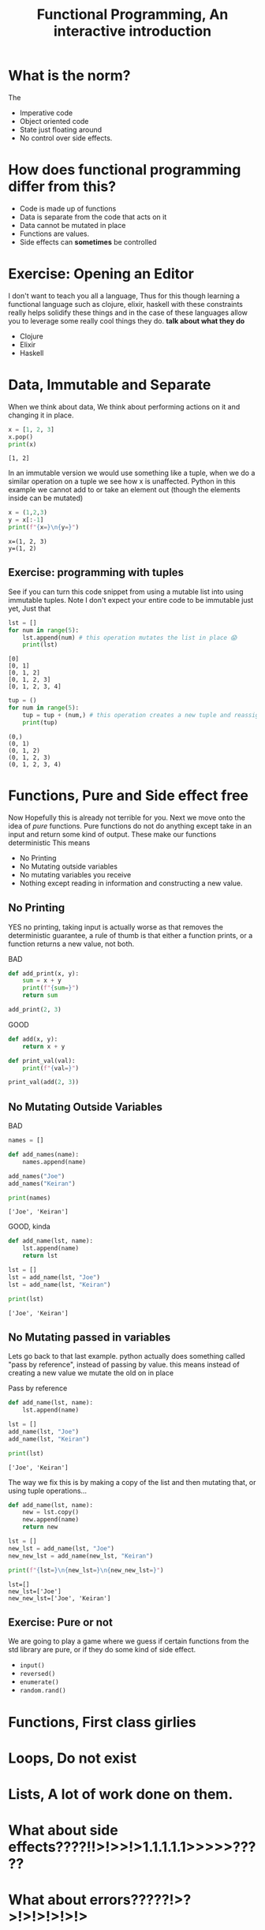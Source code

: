 #+title: Functional Programming, An interactive introduction

#+OPTIONS: toc:nil reveal_width:1200 reveal_height:1080 num:nil
#+REVEAL_ROOT: ../reveal.js
#+REVEAL_TITLE_SLIDE: <h1>%t</h1><h3>%s</h3><h2>By %A %a</h2><h3><i></i></h3><p>Press s for speaker notes</p>
#+REVEAL_THEME: black
#+REVEAL_TRANS: slide

#+LATEX_CLASS: article
#+LATEX_CLASS_OPTIONS: [a4paper]
#+LATEX_HEADER: \usepackage[top=1cm,left=3cm,right=3cm]{geometry}

* What is the norm?
#+begin_notes
The
#+end_notes
#+attr_reveal: :frag (roll-in)
 - Imperative code
 - Object oriented code
 - State just floating around
 - No control over side effects.
* How does functional programming differ from this?
#+attr_reveal: :frag (roll-in)
  - Code is made up of functions
  - Data is separate from the code that acts on it
  - Data cannot be mutated in place
  - Functions are values.
  - Side effects can *sometimes* be controlled
* Exercise: Opening an Editor
#+begin_notes
I don't want to teach you all a language, Thus for this  though learning a functional language
such as clojure, elixir, haskell with these constraints really helps solidify
these things and in the case of these languages allow you to leverage some
really cool things they do. *talk about what they do*
#+end_notes
#+attr_reveal: :frag (roll-in)
    - Clojure
    - Elixir
    - Haskell

* Data, Immutable and Separate
#+begin_notes
When we think about data, We think about performing actions on it and changing
it in place.
#+end_notes

#+begin_src python :results output
x = [1, 2, 3]
x.pop()
print(x)
#+end_src

: [1, 2]

#+reveal: split
#+begin_notes
In an immutable version we would use something like a tuple, when we do a
similar operation on a tuple we see how x is unaffected.
Python in this example we cannot add to or take an element out (though the
elements inside can be mutated)
#+end_notes

#+begin_src python :results output
x = (1,2,3)
y = x[:-1]
print(f"{x=}\n{y=}")
#+end_src

: x=(1, 2, 3)
: y=(1, 2)
** Exercise: programming with tuples
See if you can turn this code snippet from using a mutable list into using
immutable tuples. Note I don't expect your entire code to be immutable just yet,
Just that
#+begin_src python :results output
lst = []
for num in range(5):
    lst.append(num) # this operation mutates the list in place 😱
    print(lst)
#+end_src

: [0]
: [0, 1]
: [0, 1, 2]
: [0, 1, 2, 3]
: [0, 1, 2, 3, 4]
#+reveal: split
#+begin_src python :results output
tup = ()
for num in range(5):
    tup = tup + (num,) # this operation creates a new tuple and reassigns it to the tup variable.
    print(tup)
#+end_src

: (0,)
: (0, 1)
: (0, 1, 2)
: (0, 1, 2, 3)
: (0, 1, 2, 3, 4)

* Functions, Pure and Side effect free
#+begin_notes
Now Hopefully this is already not terrible for you. Next we move onto the idea
of /pure/ functions. Pure functions do not do anything except take in an input and
return some kind of output. These make our functions deterministic
This means
#+end_notes
#+attr_reveal: :frag (roll-in)
    - No Printing
    - No Mutating outside variables
    - No mutating variables you receive
    - Nothing except reading in information and constructing a new value.
** No Printing
#+begin_notes
YES no printing, taking input is actually worse as that removes the
deterministic guarantee, a rule of thumb is that either a function prints, or a
function returns a new value, not both.
#+end_notes

BAD
#+begin_src python
def add_print(x, y):
    sum = x + y
    print(f"{sum=}")
    return sum

add_print(2, 3)
#+end_src

#+reveal: split

GOOD
#+begin_src python
def add(x, y):
    return x + y

def print_val(val):
    print(f"{val=}")

print_val(add(2, 3))
#+end_src
** No Mutating Outside Variables
BAD
#+begin_src python :results output
names = []

def add_names(name):
    names.append(name)

add_names("Joe")
add_names("Keiran")

print(names)
#+end_src

: ['Joe', 'Keiran']

#+reveal: split

GOOD, kinda
#+begin_src python :results output
def add_name(lst, name):
    lst.append(name)
    return lst

lst = []
lst = add_name(lst, "Joe")
lst = add_name(lst, "Keiran")

print(lst)
#+end_src

: ['Joe', 'Keiran']
** No Mutating passed in variables
#+begin_notes
Lets go back to that last example. python actually does something called "pass
by reference", instead of passing by value. this means instead of creating a new
value we mutate the old on in place
#+end_notes
#+attr_reveal: :frag (roll-in)
    Pass by reference

#+attr_reveal: :frag (roll-in)
    #+begin_src python :results output
def add_name(lst, name):
    lst.append(name)

lst = []
add_name(lst, "Joe")
add_name(lst, "Keiran")

print(lst)
    #+end_src

#+attr_reveal: :frag (roll-in)
     ~['Joe', 'Keiran']~

#+reveal: split
#+begin_notes
The way we fix this is by making a copy of the list and then mutating that, or
using tuple operations...
#+end_notes

#+begin_src python :results output
def add_name(lst, name):
    new = lst.copy()
    new.append(name)
    return new

lst = []
new_lst = add_name(lst, "Joe")
new_new_lst = add_name(new_lst, "Keiran")

print(f"{lst=}\n{new_lst=}\n{new_new_lst=}")
#+end_src

: lst=[]
: new_lst=['Joe']
: new_new_lst=['Joe', 'Keiran']
** Exercise: Pure or not
We are going to play a game where we guess if certain functions from the std
library are pure, or if they do some kind of side effect.
#+attr_reveal: :frag (roll-in)
    - ~input()~
    - ~reversed()~
    - ~enumerate()~
    - ~random.rand()~

* Functions, First class girlies
* Loops, Do not exist
* Lists, A lot of work done on them.
* What about side effects????!!>!>>!>1.1.1.1.1>>>>>?????
* What about errors?????!>?>!>!>!>!>!>
* Any Questions
